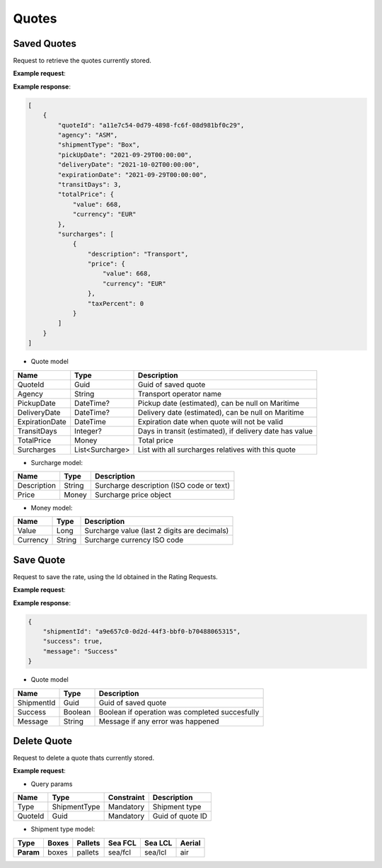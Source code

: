 =====================
Quotes
=====================

Saved Quotes
----------------

Request to retrieve the quotes currently stored.

**Example request**:
    
.. http:get:: /v1/quotes


.. tabs::
    .. code-tab:: bash

        $ curl -X 'GET' \
            'https://<env>.freightol.com/v1/quotes'
            -H "Content-Type: application/json" \
            -H "Authorization: Bearer <token>"

**Example response**:

.. sourcecode:: json

    [
        {
            "quoteId": "a11e7c54-0d79-4898-fc6f-08d981bf0c29",
            "agency": "ASM",
            "shipmentType": "Box",
            "pickUpDate": "2021-09-29T00:00:00",
            "deliveryDate": "2021-10-02T00:00:00",
            "expirationDate": "2021-09-29T00:00:00",
            "transitDays": 3,
            "totalPrice": {
                "value": 668,
                "currency": "EUR"
            },
            "surcharges": [
                {
                    "description": "Transport",
                    "price": {
                        "value": 668,
                        "currency": "EUR"
                    },
                    "taxPercent": 0
                }
            ]
        }
    ]


* Quote model    

=======================   ==================   ===========================================================
Name                      Type                 Description
=======================   ==================   ===========================================================
QuoteId                   Guid                 Guid of saved quote
Agency                    String               Transport operator name
PickupDate                DateTime?            Pickup date (estimated), can be null on Maritime
DeliveryDate              DateTime?            Delivery date (estimated), can be null on Maritime
ExpirationDate            DateTime             Expiration date when quote will not be valid
TransitDays               Integer?             Days in transit (estimated), if delivery date has value
TotalPrice                Money                Total price 
Surcharges                List<Surcharge>      List with all surcharges relatives with this quote
=======================   ==================   ===========================================================

* Surcharge model:

=======================   ==================   ===========================================================
Name                      Type                 Description
=======================   ==================   ===========================================================
Description               String               Surcharge description (ISO code or text)
Price                     Money                Surcharge price object
=======================   ==================   ===========================================================

* Money model:

=======================   ==================   ===========================================================
Name                      Type                 Description
=======================   ==================   ===========================================================
Value                     Long                 Surcharge value (last 2 digits are decimals)
Currency                  String               Surcharge currency ISO code
=======================   ==================   ===========================================================

Save Quote
----------------

Request to save the rate, using the Id obtained in the Rating Requests.

**Example request**:
    
.. http:post:: /v1/quotes/(string: type)/(guid: rateId)


.. tabs::
    .. code-tab:: bash

        $ curl -X 'POST' \
            'https://<env>.freightol.com/v1/quotes/air/c3f74c81-819b-4671-a1d1-ad27c818dd6a'
            -H "Content-Type: application/json" \
            -H "Authorization: Bearer <token>"

**Example response**:


.. sourcecode:: json

    {
        "shipmentId": "a9e657c0-0d2d-44f3-bbf0-b70488065315",
        "success": true,
        "message": "Success"
    }

* Quote model    

=======================   ==================   ===========================================================
Name                      Type                 Description
=======================   ==================   ===========================================================
ShipmentId                Guid                  Guid of saved quote
Success                   Boolean               Boolean if operation was completed succesfully
Message                   String                Message if any error was happened
=======================   ==================   ===========================================================

Delete Quote
----------------

Request to delete a quote thats currently stored.


**Example request**:
        
.. http:delete:: /v1/quotes/(string: type)/(guid: quoteId)


.. tabs::

    .. code-tab:: bash

        $ curl -X DELETE \
            'https://<env>.freightol.com/v1/quotes/sea/fcl/c7ef9573-59df-4da0-0983-08d95c96c463 ' \
            -H "Content-Type: application/json" \
            -H "Authorization: Bearer <token>" \
            -d @body.json

* Query params

=====================   =============  =============   ================================================================
Name                     Type           Constraint      Description
=====================   =============  =============   ================================================================
Type                    ShipmentType    Mandatory       Shipment type
QuoteId                 Guid            Mandatory       Guid of quote ID
=====================   =============  =============   ================================================================

* Shipment type model:

+-----------+-------+---------+---------+---------+---------+
| Type      | Boxes | Pallets | Sea FCL | Sea LCL | Aerial  |
+===========+=======+=========+=========+=========+=========+
| **Param** | boxes | pallets | sea/fcl | sea/lcl | air     |
+-----------+-------+---------+---------+---------+---------+



.. autosummary::
   :toctree: generated
